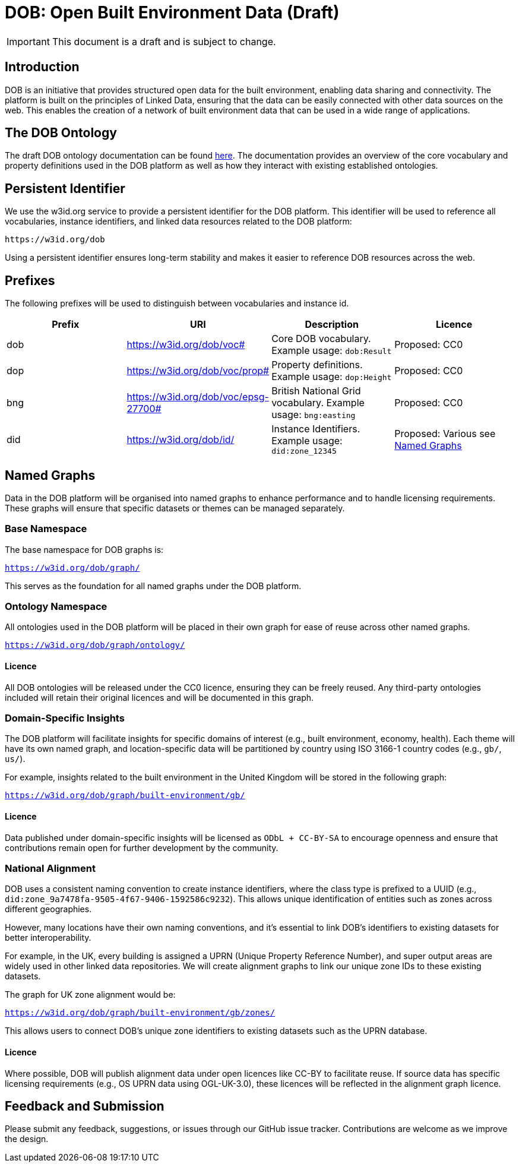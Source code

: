 = DOB: Open Built Environment Data (Draft)

IMPORTANT: This document is a draft and is subject to change.

== Introduction

DOB is an initiative that provides structured open data for the built environment, enabling data sharing and connectivity.
The platform is built on the principles of Linked Data, ensuring that the data can be easily connected with other data sources on the web.
This enables the creation of a network of built environment data that can be used in a wide range of applications.

== The DOB Ontology

The draft DOB ontology documentation can be found link:docs/ontology.md[here].
The documentation provides an overview of the core vocabulary and property definitions used in the DOB platform as well as how they interact with existing established ontologies.

== Persistent Identifier

We use the w3id.org service to provide a persistent identifier for the DOB platform.
This identifier will be used to reference all vocabularies, instance identifiers, and linked data resources related to the DOB platform:

----
https://w3id.org/dob
----

Using a persistent identifier ensures long-term stability and makes it easier to reference DOB resources across the web.

== Prefixes

The following prefixes will be used to distinguish between vocabularies and instance id.

|===
| Prefix | URI | Description | Licence

| dob
| https://w3id.org/dob/voc#
| Core DOB vocabulary. Example usage: `dob:Result`
| Proposed: CC0

| dop
| https://w3id.org/dob/voc/prop#
| Property definitions. Example usage: `dop:Height`
| Proposed: CC0

| bng
| https://w3id.org/dob/voc/epsg-27700#
| British National Grid vocabulary. Example usage: `bng:easting`
| Proposed: CC0

| did
| https://w3id.org/dob/id/
| Instance Identifiers. Example usage: `did:zone_12345`
| Proposed: Various see <<named-graphs,Named Graphs>>
|===

[[named-graphs]]
== Named Graphs

Data in the DOB platform will be organised into named graphs to enhance performance and to handle licensing requirements.
These graphs will ensure that specific datasets or themes can be managed separately.

=== Base Namespace

The base namespace for DOB graphs is:

`https://w3id.org/dob/graph/`

This serves as the foundation for all named graphs under the DOB platform.

=== Ontology Namespace

All ontologies used in the DOB platform will be placed in their own graph for ease of reuse across other named graphs.

`https://w3id.org/dob/graph/ontology/`

==== Licence

All DOB ontologies will be released under the CC0 licence, ensuring they can be freely reused.
Any third-party ontologies included will retain their original licences and will be documented in this graph.

=== Domain-Specific Insights

The DOB platform will facilitate insights for specific domains of interest (e.g., built environment, economy, health).
Each theme will have its own named graph, and location-specific data will be partitioned by country using ISO 3166-1 country codes (e.g., `gb/`, `us/`).

For example, insights related to the built environment in the United Kingdom will be stored in the following graph:

`https://w3id.org/dob/graph/built-environment/gb/`

==== Licence

Data published under domain-specific insights will be licensed as `ODbL + CC-BY-SA` to encourage openness and ensure that contributions remain open for further development by the community.

=== National Alignment

DOB uses a consistent naming convention to create instance identifiers, where the class type is prefixed to a UUID (e.g., `did:zone_9a7478fa-9505-4f67-9406-1592586c9232`).
This allows unique identification of entities such as zones across different geographies.

However, many locations have their own naming conventions, and it's essential to link DOB’s identifiers to existing datasets for better interoperability.

For example, in the UK, every building is assigned a UPRN (Unique Property Reference Number), and super output areas are widely used in other linked data repositories.
We will create alignment graphs to link our unique zone IDs to these existing datasets.

The graph for UK zone alignment would be:

`https://w3id.org/dob/graph/built-environment/gb/zones/`

This allows users to connect DOB’s unique zone identifiers to existing datasets such as the UPRN database.

==== Licence

Where possible, DOB will publish alignment data under open licences like CC-BY to facilitate reuse.
If source data has specific licensing requirements (e.g., OS UPRN data using OGL-UK-3.0), these licences will be reflected in the alignment graph licence.

== Feedback and Submission

Please submit any feedback, suggestions, or issues through our GitHub issue tracker. Contributions are welcome as we improve the design.